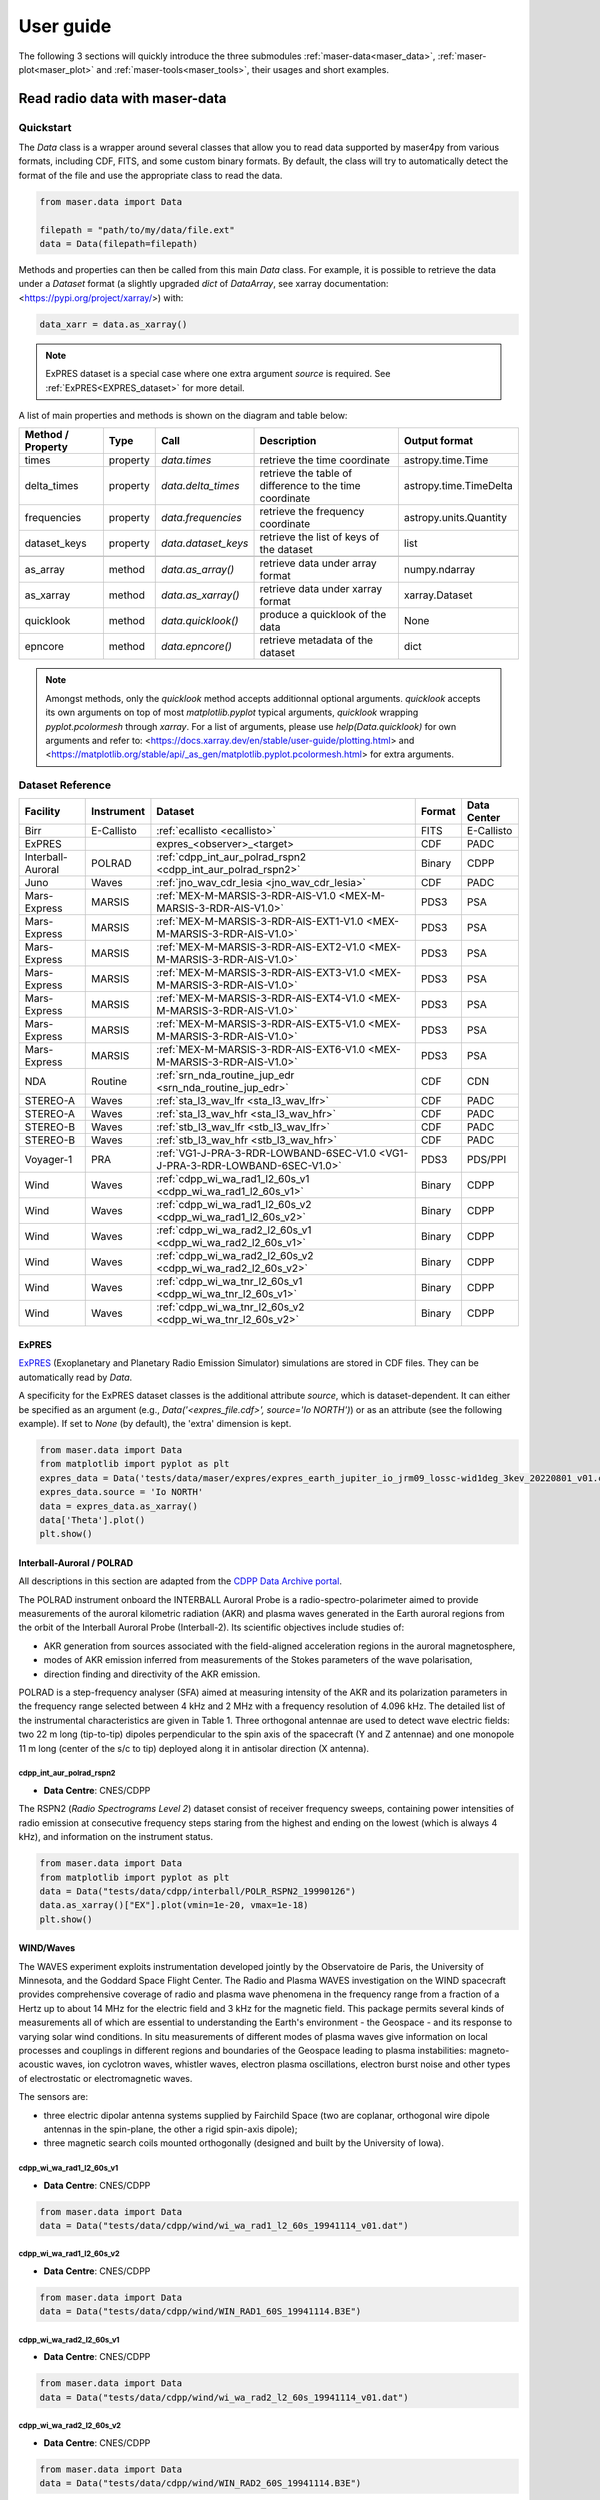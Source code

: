 User guide
=============

The following 3 sections will quickly introduce the three submodules :ref:`maser-data<maser_data>`, :ref:`maser-plot<maser_plot>` and :ref:`maser-tools<maser_tools>`,
their usages and short examples.

.. _maser_data:

Read radio data with maser-data
-------------------------------------

Quickstart
~~~~~~~~~~~

The `Data` class is a wrapper around several classes that allow you to read data supported by maser4py from various
formats, including CDF, FITS, and some custom binary formats. By default, the class will try to automatically detect
the format of the file and use the appropriate class to read the data.

.. code:: python

    from maser.data import Data

    filepath = "path/to/my/data/file.ext"
    data = Data(filepath=filepath)


Methods and properties can then be called from this main `Data` class. For example, it is possible to retrieve the data under a `Dataset` format
(a slightly upgraded `dict` of `DataArray`, see xarray documentation: <https://pypi.org/project/xarray/>) with:

.. code:: python

    data_xarr = data.as_xarray()

.. note::

    ExPRES dataset is a special case where one extra argument `source` is required. See :ref:`ExPRES<EXPRES_dataset>` for more detail.

A list of main properties and methods is shown on the diagram and table below:

.. image:: figures/Maser_basic.png
   :width: 500
   :alt: Maser4py basic routines diagram.

+-------------------+----------+---------------------+---------------------------------------------------------+------------------------+
| Method / Property | Type     |  Call               | Description                                             | Output format          |
+===================+==========+=====================+=========================================================+========================+
| times             | property | `data.times`        | retrieve the time coordinate                            | astropy.time.Time      |
+-------------------+----------+---------------------+---------------------------------------------------------+------------------------+
| delta_times       | property | `data.delta_times`  | retrieve the table of difference to the time coordinate | astropy.time.TimeDelta |
+-------------------+----------+---------------------+---------------------------------------------------------+------------------------+
| frequencies       | property | `data.frequencies`  | retrieve the frequency coordinate                       | astropy.units.Quantity |
+-------------------+----------+---------------------+---------------------------------------------------------+------------------------+
| dataset_keys      | property | `data.dataset_keys` | retrieve the list of keys of the dataset                | list                   |
+-------------------+----------+---------------------+---------------------------------------------------------+------------------------+
+-------------------+----------+---------------------+---------------------------------------------------------+------------------------+
| as_array          | method   | `data.as_array()`   | retrieve data under array format                        | numpy.ndarray          |
+-------------------+----------+---------------------+---------------------------------------------------------+------------------------+
| as_xarray         | method   | `data.as_xarray()`  | retrieve data under xarray format                       | xarray.Dataset         |
+-------------------+----------+---------------------+---------------------------------------------------------+------------------------+
| quicklook         | method   | `data.quicklook()`  | produce a quicklook of the data                         | None                   |
+-------------------+----------+---------------------+---------------------------------------------------------+------------------------+
| epncore           | method   | `data.epncore()`    | retrieve metadata of the dataset                        | dict                   |
+-------------------+----------+---------------------+---------------------------------------------------------+------------------------+


.. note::

    Amongst methods, only the `quicklook` method accepts additionnal optional arguments.
    `quicklook` accepts its own arguments on top of most `matplotlib.pyplot` typical arguments,
    `quicklook` wrapping `pyplot.pcolormesh` through `xarray`. For a list of arguments, please use `help(Data.quicklook)` for own arguments and
    refer to: <https://docs.xarray.dev/en/stable/user-guide/plotting.html> and <https://matplotlib.org/stable/api/_as_gen/matplotlib.pyplot.pcolormesh.html>
    for extra arguments.


Dataset Reference
~~~~~~~~~~~~~~~~~~

+-------------------+------------+------------------------------------------------------------------------------+--------+-------------+
| Facility          | Instrument | Dataset                                                                      | Format | Data Center |
+===================+============+==============================================================================+========+=============+
| Birr              | E-Callisto | :ref:`ecallisto <ecallisto>`                                                 | FITS   | E-Callisto  |
+-------------------+------------+------------------------------------------------------------------------------+--------+-------------+
| ExPRES            |            | expres_<observer>_<target>                                                   | CDF    | PADC        |
+-------------------+------------+------------------------------------------------------------------------------+--------+-------------+
| Interball-Auroral | POLRAD     | :ref:`cdpp_int_aur_polrad_rspn2 <cdpp_int_aur_polrad_rspn2>`                 | Binary | CDPP        |
+-------------------+------------+------------------------------------------------------------------------------+--------+-------------+
| Juno              | Waves      | :ref:`jno_wav_cdr_lesia <jno_wav_cdr_lesia>`                                 | CDF    | PADC        |
+-------------------+------------+------------------------------------------------------------------------------+--------+-------------+
| Mars-Express      | MARSIS     | :ref:`MEX-M-MARSIS-3-RDR-AIS-V1.0 <MEX-M-MARSIS-3-RDR-AIS-V1.0>`             | PDS3   | PSA         |
+-------------------+------------+------------------------------------------------------------------------------+--------+-------------+
| Mars-Express      | MARSIS     | :ref:`MEX-M-MARSIS-3-RDR-AIS-EXT1-V1.0 <MEX-M-MARSIS-3-RDR-AIS-V1.0>`        | PDS3   | PSA         |
+-------------------+------------+------------------------------------------------------------------------------+--------+-------------+
| Mars-Express      | MARSIS     | :ref:`MEX-M-MARSIS-3-RDR-AIS-EXT2-V1.0 <MEX-M-MARSIS-3-RDR-AIS-V1.0>`        | PDS3   | PSA         |
+-------------------+------------+------------------------------------------------------------------------------+--------+-------------+
| Mars-Express      | MARSIS     | :ref:`MEX-M-MARSIS-3-RDR-AIS-EXT3-V1.0 <MEX-M-MARSIS-3-RDR-AIS-V1.0>`        | PDS3   | PSA         |
+-------------------+------------+------------------------------------------------------------------------------+--------+-------------+
| Mars-Express      | MARSIS     | :ref:`MEX-M-MARSIS-3-RDR-AIS-EXT4-V1.0 <MEX-M-MARSIS-3-RDR-AIS-V1.0>`        | PDS3   | PSA         |
+-------------------+------------+------------------------------------------------------------------------------+--------+-------------+
| Mars-Express      | MARSIS     | :ref:`MEX-M-MARSIS-3-RDR-AIS-EXT5-V1.0 <MEX-M-MARSIS-3-RDR-AIS-V1.0>`        | PDS3   | PSA         |
+-------------------+------------+------------------------------------------------------------------------------+--------+-------------+
| Mars-Express      | MARSIS     | :ref:`MEX-M-MARSIS-3-RDR-AIS-EXT6-V1.0 <MEX-M-MARSIS-3-RDR-AIS-V1.0>`        | PDS3   | PSA         |
+-------------------+------------+------------------------------------------------------------------------------+--------+-------------+
| NDA               | Routine    | :ref:`srn_nda_routine_jup_edr <srn_nda_routine_jup_edr>`                     | CDF    | CDN         |
+-------------------+------------+------------------------------------------------------------------------------+--------+-------------+
| STEREO-A          | Waves      | :ref:`sta_l3_wav_lfr <sta_l3_wav_lfr>`                                       | CDF    | PADC        |
+-------------------+------------+------------------------------------------------------------------------------+--------+-------------+
| STEREO-A          | Waves      | :ref:`sta_l3_wav_hfr <sta_l3_wav_hfr>`                                       | CDF    | PADC        |
+-------------------+------------+------------------------------------------------------------------------------+--------+-------------+
| STEREO-B          | Waves      | :ref:`stb_l3_wav_lfr <stb_l3_wav_lfr>`                                       | CDF    | PADC        |
+-------------------+------------+------------------------------------------------------------------------------+--------+-------------+
| STEREO-B          | Waves      | :ref:`stb_l3_wav_hfr <stb_l3_wav_hfr>`                                       | CDF    | PADC        |
+-------------------+------------+------------------------------------------------------------------------------+--------+-------------+
| Voyager-1         | PRA        | :ref:`VG1-J-PRA-3-RDR-LOWBAND-6SEC-V1.0 <VG1-J-PRA-3-RDR-LOWBAND-6SEC-V1.0>` | PDS3   | PDS/PPI     |
+-------------------+------------+------------------------------------------------------------------------------+--------+-------------+
| Wind              | Waves      | :ref:`cdpp_wi_wa_rad1_l2_60s_v1 <cdpp_wi_wa_rad1_l2_60s_v1>`                 | Binary | CDPP        |
+-------------------+------------+------------------------------------------------------------------------------+--------+-------------+
| Wind              | Waves      | :ref:`cdpp_wi_wa_rad1_l2_60s_v2 <cdpp_wi_wa_rad1_l2_60s_v2>`                 | Binary | CDPP        |
+-------------------+------------+------------------------------------------------------------------------------+--------+-------------+
| Wind              | Waves      | :ref:`cdpp_wi_wa_rad2_l2_60s_v1 <cdpp_wi_wa_rad2_l2_60s_v1>`                 | Binary | CDPP        |
+-------------------+------------+------------------------------------------------------------------------------+--------+-------------+
| Wind              | Waves      | :ref:`cdpp_wi_wa_rad2_l2_60s_v2 <cdpp_wi_wa_rad2_l2_60s_v2>`                 | Binary | CDPP        |
+-------------------+------------+------------------------------------------------------------------------------+--------+-------------+
| Wind              | Waves      | :ref:`cdpp_wi_wa_tnr_l2_60s_v1 <cdpp_wi_wa_tnr_l2_60s_v1>`                   | Binary | CDPP        |
+-------------------+------------+------------------------------------------------------------------------------+--------+-------------+
| Wind              | Waves      | :ref:`cdpp_wi_wa_tnr_l2_60s_v2 <cdpp_wi_wa_tnr_l2_60s_v2>`                   | Binary | CDPP        |
+-------------------+------------+------------------------------------------------------------------------------+--------+-------------+

ExPRES
""""""""""""""""""""""""""""""

.. _EXPRES_dataset:

`ExPRES <https://maser.lesia.obspm.fr/task-2-modeling-tools/expres/?lang=en>`_ (Exoplanetary and Planetary Radio
Emission Simulator) simulations are stored in CDF files. They can be automatically read by `Data`.

A specificity for the ExPRES dataset classes is the additional attribute `source`, which is dataset-dependent.
It can either be specified as an argument (e.g., `Data('<expres_file.cdf>', source='Io NORTH')`) or as an attribute (see the following
example). If set to `None` (by default), the 'extra' dimension is kept.

.. code-block:: python

   from maser.data import Data
   from matplotlib import pyplot as plt
   expres_data = Data('tests/data/maser/expres/expres_earth_jupiter_io_jrm09_lossc-wid1deg_3kev_20220801_v01.cdf')
   expres_data.source = 'Io NORTH'
   data = expres_data.as_xarray()
   data['Theta'].plot()
   plt.show()


.. image:: figures/expres_example.png
   :width: 500
   :alt: expres example plot


Interball-Auroral / POLRAD
""""""""""""""""""""""""""""""

All descriptions in this section are adapted from the `CDPP Data Archive portal <https://cdpp-archive.cnes.fr>`_.

The POLRAD instrument onboard the INTERBALL Auroral Probe is a radio-spectro-polarimeter aimed to
provide measurements of the auroral kilometric radiation (AKR) and plasma waves generated in the
Earth auroral regions from the orbit of the Interball Auroral Probe (Interball-2). Its scientific
objectives include studies of:

* AKR generation from sources associated with the field-aligned acceleration regions in the auroral
  magnetosphere,
* modes of AKR emission inferred from measurements of the Stokes parameters of the wave polarisation,
* direction finding and directivity of the AKR emission.

POLRAD is a step-frequency analyser (SFA) aimed at measuring intensity of the AKR and its polarization
parameters in the frequency range selected between 4 kHz and 2 MHz with a frequency resolution of
4.096 kHz. The detailed list of the instrumental characteristics are given in Table 1. Three orthogonal
antennae are used to detect wave electric fields: two 22 m long (tip-to-tip) dipoles perpendicular to
the spin axis of the spacecraft (Y and Z antennae) and one monopole 11 m long (center of the s/c to tip)
deployed along it in antisolar direction (X antenna).

.. _cdpp_int_aur_polrad_rspn2:

cdpp_int_aur_polrad_rspn2
.........................

* **Data Centre**: CNES/CDPP

The RSPN2 (*Radio Spectrograms Level 2*) dataset consist of receiver frequency sweeps, containing power
intensities of radio emission at consecutive frequency steps staring from the highest and ending on
the lowest (which is always 4 kHz), and information on the instrument status.

.. code-block:: python

   from maser.data import Data
   from matplotlib import pyplot as plt
   data = Data("tests/data/cdpp/interball/POLR_RSPN2_19990126")
   data.as_xarray()["EX"].plot(vmin=1e-20, vmax=1e-18)
   plt.show()

.. image:: figures/cdpp_int_aur_polrad_rspn2.png
   :width: 400
   :alt: cdpp_int_aur_polrad_rspn2 example plot


WIND/Waves
""""""""""""""""""""""""""""""

The WAVES experiment exploits instrumentation developed jointly by the Observatoire de Paris, the
University of Minnesota, and the Goddard Space Flight Center. The Radio and Plasma WAVES investigation
on the WIND spacecraft provides comprehensive coverage of radio and plasma wave phenomena in the frequency
range from a fraction of a Hertz up to about 14 MHz for the electric field and 3 kHz for the magnetic field.
This package permits several kinds of measurements all of which are essential to understanding the Earth's
environment - the Geospace - and its response to varying solar wind conditions. In situ measurements of
different modes of plasma waves give information on local processes and couplings in different regions and
boundaries of the Geospace leading to plasma instabilities: magneto-acoustic waves, ion cyclotron waves,
whistler waves, electron plasma oscillations, electron burst noise and other types of electrostatic or
electromagnetic waves.

The sensors are:

* three electric dipolar antenna systems supplied by Fairchild Space (two are coplanar, orthogonal wire
  dipole antennas in the spin-plane, the other a rigid spin-axis dipole);
* three magnetic search coils mounted orthogonally (designed and built by the University of Iowa).

.. _cdpp_wi_wa_rad1_l2_60s_v1:

cdpp_wi_wa_rad1_l2_60s_v1
.........................

* **Data Centre**: CNES/CDPP

.. code-block:: python

   from maser.data import Data
   data = Data("tests/data/cdpp/wind/wi_wa_rad1_l2_60s_19941114_v01.dat")

.. _cdpp_wi_wa_rad1_l2_60s_v2:

cdpp_wi_wa_rad1_l2_60s_v2
.........................

* **Data Centre**: CNES/CDPP

.. code-block:: python

   from maser.data import Data
   data = Data("tests/data/cdpp/wind/WIN_RAD1_60S_19941114.B3E")

.. _cdpp_wi_wa_rad2_l2_60s_v1:

cdpp_wi_wa_rad2_l2_60s_v1
.........................

* **Data Centre**: CNES/CDPP

.. code-block:: python

   from maser.data import Data
   data = Data("tests/data/cdpp/wind/wi_wa_rad2_l2_60s_19941114_v01.dat")

.. _cdpp_wi_wa_rad2_l2_60s_v2:

cdpp_wi_wa_rad2_l2_60s_v2
.........................

* **Data Centre**: CNES/CDPP

.. code-block:: python

   from maser.data import Data
   data = Data("tests/data/cdpp/wind/WIN_RAD2_60S_19941114.B3E")

.. _cdpp_wi_wa_tnr_l2_60s_v1:

cdpp_wi_wa_tnr_l2_60s_v1
.........................

* **Data Centre**: CNES/CDPP

.. code-block:: python

   from maser.data import Data
   data = Data("tests/data/cdpp/wind/wi_wa_tnr_l2_60s_19941114_v01.dat")

.. _cdpp_wi_wa_tnr_l2_60s_v2:

cdpp_wi_wa_tnr_l2_60s_v2
.........................

* **Data Centre**: CNES/CDPP

.. code-block:: python

   from maser.data import Data
   data = Data("tests/data/cdpp/wind/WIN_TNR_60S_19941114.B3E")

.. _cdpp_wi_wa_rad1_l2:

cdpp_wi_wa_rad1_l2
..................

* **Data Centre**: CNES/CDPP

.. code-block:: python

   from maser.data import Data
   data = Data("tests/data/cdpp/wind/wi_wa_rad1_l2_19941110_v01.dat")


Mars-Express / MARSIS
""""""""""""""""""""""""""""""

.. _MEX-M-MARSIS-3-RDR-AIS-V1.0:

MEX-M-MARSIS-3-RDR-AIS-V1.0
...........................

* **Data Centre**: ESA/PSA

Sub-collections from ESA/PSA archive: ``MEX-M-MARSIS-3-RDR-AIS-V1.0``, ``MEX-M-MARSIS-3-RDR-AIS-EXT1-V1.0``,
``MEX-M-MARSIS-3-RDR-AIS-EXT2-V1.0``, ``MEX-M-MARSIS-3-RDR-AIS-EXT3-V1.0``, ``MEX-M-MARSIS-3-RDR-AIS-EXT4-V1.0``,
``MEX-M-MARSIS-3-RDR-AIS-EXT5-V1.0`` and ``MEX-M-MARSIS-3-RDR-AIS-EXT6-V1.0``.


Juno / Waves
""""""""""""""""""""""""""""""

.. _jno_wav_cdr_lesia:

jno_wav_cdr_lesia
.................

* **Data Centre**: ObsParis/PADC

.. code-block:: python

   from maser.data import Data
   import numpy as np
   from matplotlib import pyplot as plt
   data = Data("tests/data/maser/juno/jno_wav_cdr_lesia_20170329_v02.cdf")
   xd = data.as_xarray()
   xd.values = 10 * np.log(xd.values)
   xd.attrs["units"] = f"dB ({xd.attrs['units']})"
   xd.plot(yscale="log")
   plt.show()

.. image:: figures/jno_wav_cdr_lesia.png
   :width: 400
   :alt: jno_wav_cdr_lesia example plot


Voyager / PRA
""""""""""""""""""""""""""""""

.. _VG1-J-PRA-3-RDR-LOWBAND-6SEC-V1.0:

VG1-J-PRA-3-RDR-LOWBAND-6SEC-V1.0
.................................

* **Data Centre**: NASA/PDS/PPI

.. code-block:: python

   from maser.data import Data
   from matplotlib import pyplot as plt
   data = Data("tests/data/pds/VG1-J-PRA-4-SUMM-BROWSE-48SEC-V1/T790306.LBL")
   xd = data.as_xarray()
   xd['L'].plot(vmin=40, vmax=70)
   plt.title(f"{v.dataset}:{v.filepath.stem}")
   plt.show()

.. image:: figures/vg1_j_pra_3_rdr_lowband_6sec_v1.png
   :width: 400
   :alt: vg1_j_pra_3_rdr_lowband_6sec_v1 example plot


E-Callisto
""""""""""""""""""""""""""""""


.. _ecallisto:

ecallisto
.........

* **Data Centre**: E-Callisto

.. code-block:: python

   from maser.data import Data
   from matplotlib import pyplot as plt
   data = Data("tests/data/e-callisto/BIR/BIR_20220130_111500_01.fit")
   xd = data.as_xarray()
   xd["Flux Density"].plot(vmin=100, vmax=110)
   plt.title(xd.attrs['title'])
   plt.show()

.. image:: figures/ecallisto.png
   :width: 400
   :alt: ecallisto example plot

Nançay Decameter Array (NDA)
""""""""""""""""""""""""""""""

.. _srn_nda_routine_jup_edr:

srn_nda_routine_jup_edr
.......................

* **Data Centre**: Centre de Données de Nançay (CDN)

.. code-block:: python

   from maser.data import Data
   from matplotlib import pyplot as plt
   data = Data("tests/data/nda/routine/srn_nda_routine_jup_edr_201601302247_201601310645_V12.cdf")
   xd = data.as_xarray()
   xd["LL"].plot(vmin=40, vmax=120)
   plt.title(xd.attrs['title'])
   plt.show()

.. image:: figures/srn_nda_routine_jup_edr.png
   :width: 400
   :alt: NDA Routine example plot



STEREO-A and STEREO-B / Waves / LFR and HFR
"""""""""""""""""""""""""""""""""""""""""""

.. _sta_l3_wav_lfr:

.. _sta_l3_wav_hfr:

.. _stb_l3_wav_lfr:

.. _stb_l3_wav_hfr:


sta_l3_wav_lfr
...............

* **Data Centre**: Paris Astronomical Data Centre (PADC)

.. code-block:: python

   from maser.data import Data
   from matplotlib import pyplot as plt
   data = Data("tests/data/swaves/l3_cdf/sta_l3_wav_lfr_20200711_v01.cdf")
   xd = data.as_xarray()
   xd.plot(vmin=40, vmax=120)
   plt.title(xd.attrs['title'])
   plt.show()

.. image:: figures/srn_nda_routine_jup_edr.png
   :width: 400
   :alt: STEREO-A LFR example plot



.. _maser_plot:

Plot radio data with maser-plot
-------------------------------------

Quickstart
~~~~~~~~~~~

maser-plot offers "read-to-use" data plotting capabilities in complement to maser-data.

For the moment it only works with data from Solar Orbiter/RPW, but additional data should be added later.

Here is a example to read and plot Solar Orbiter/RPW TNR receiver dynamical spectrum using maser-data, maser-plot and matplotlib:

.. code:: python

    from maser.data import Data
    from maser.plot.rpw.tnr import plot_auto

    # Parse TNR CDF file with maser.data.Data class
    tnr_filepath = "solo_L2_rpw-tnr-surv_20211009_V02.cdf"
    tnr_data = Data(filepath=tnr_filepath)

     # Plot data "as is" (i.e., without any post-processing or filters)
    import matplotlib.pyplot as plt
    import matplotlib.colorbar as cbar

    fig, ax = plt.subplots(figsize=(10, 5))
    # Define plot main title
    #fig.suptitle("RPW Tuto")
    fig.tight_layout()
    cbar_ax, kw = cbar.make_axes(ax, shrink=1.4)
    # plot AUTO
    plot_auto(tnr_data, ax=ax, figure=fig, cbar_ax=cbar_ax)
    # Define plot subtitle
    ax.set_title('RPW TNR spectral power density from ' + filepath.name)
    plt.show()

Which should give:

.. image:: figures/solo_L2_rpw-tnr-surv_20211009_V02.png
   :width: 400
   :alt: solo_L2_rpw-tnr-surv_20211009 example plot

.. note:: using matplotlib is not mandatory here, but permits to refine plotting options.

.. _maser_tools:

Extra tools from maser-tools
-----------------------------

Quickstart
~~~~~~~~~~~

maser-tools offers methods to handle radio data file format and time.

It currently contains programs to :
    - handle `CDF file format <https://cdf.gsfc.nasa.gov/>`_
    - Ensure conversions between time bases (i.e. TT2000<->UTC)

Examples
"""""""""""""""

Compare two CDF files content with ``cdf_compare``
.....................................................

.. code:: python

    from maser.tools.cdf.cdf_compare import cdf_compare

    # Define paths of the two CDF files to compare
    cdf_file1 = 'cdf_file1_path'
    cdf_file2 = 'cdf_file2_path'

    # Run cdf_compare
    results = cdf_compare(cdf_file1, cdf_file2)

    if results:
        # If differences are found, print them
        print(results)
    else:
        print('No difference found between {0} and {1}'.format(cdf_file1, cdf_file2))

If no discrepancy is found between the two input CDF files, the dictionary `results` should be empty. Otherwise, it should contain differences found between both CDF files.

.. note::

    - By default ``cdf_compare`` also checks the CDF attributes.
    - ``cdf_compare`` can also be run as a command line tool. Run `maser cdf_compare --help` from a terminal for more information.


Convert master binary CDF into MS Excel sheet file
.....................................................

Here is an example to export a master CDF binary file into
a MS Excel sheet file using maser-tool:

.. code:: bash

    cdf_file=master_binary.cdf
    build_dir=./build
    maser skeletontable --to-xlsx -o $build_dir $cdf_file

Running the command below should create a new file `master_binary.xlsx` in the `build` folder.

.. note::

    - It is also possible to provide a Skeleton table file as an input (instead of master CDF binary file)
    - Use `maser skeletoncdf` command to generate skeleton table and master CDF files from an MS Excel file.
    - Example of export Excel file can be found in `support/cdf/convert_example.xlsx`

Download and show the leap seconds table (`CDFLeapSeconds.txt`)
.................................................................

maser-tools allows users to retrive and show the content of the `CDFLeapSeconds.txt` file, as provided by the NASA CDF Team (i.e., https://cdf.gsfc.nasa.gov/html/CDFLeapSeconds.txt).

To download the `CDFLeapSeconds.txt` file:

.. code:: bash

    maser leapsec -D

To print leap seconds table:

.. code:: bash

    maser leapsec -S

Run ``maser leapsec --help`` to see the command help.

.. note::

    By default, the `CDFLeapSeconds.txt` file is downloaded in the `support/data` sub-folder of the `maser-tools` directory.
